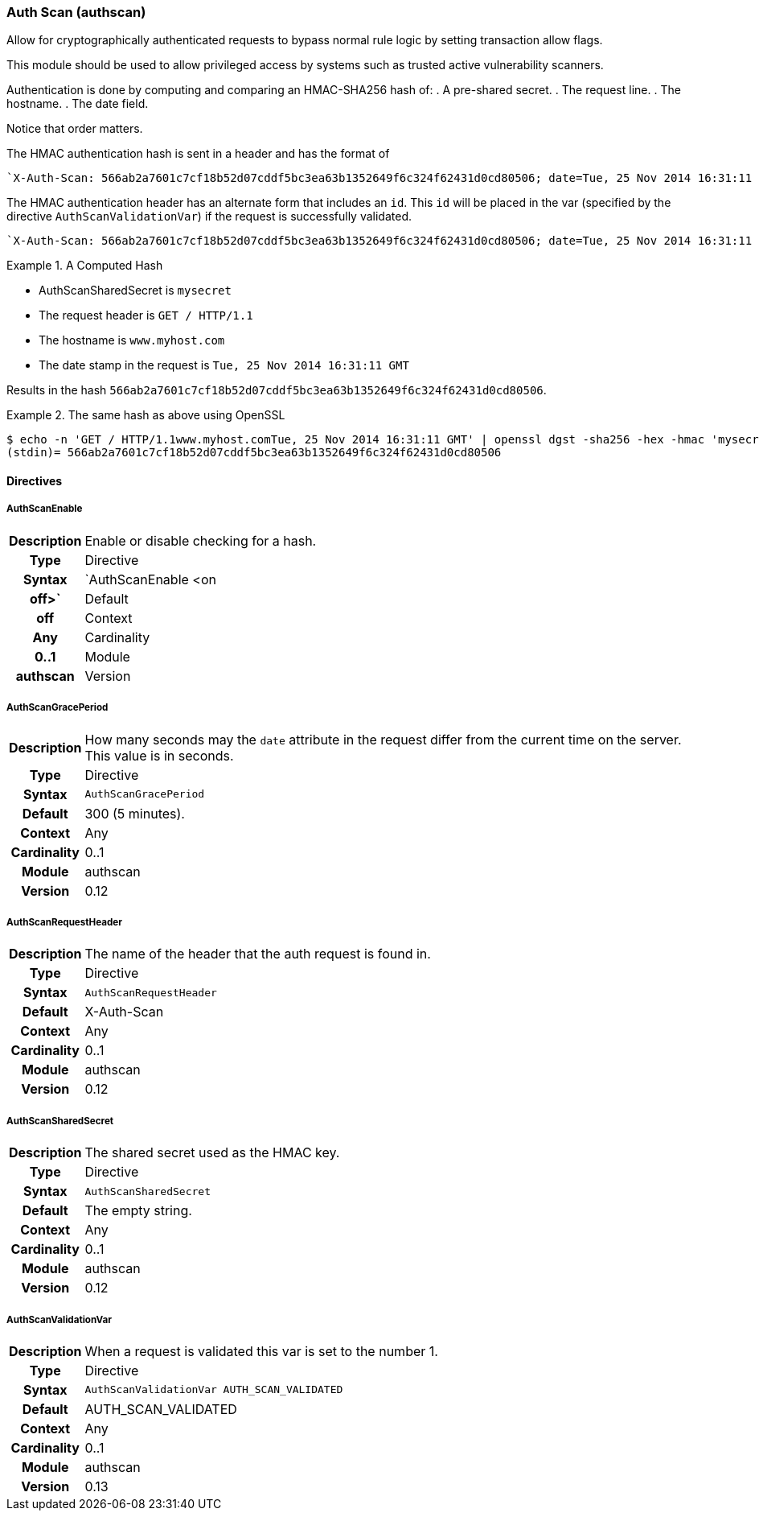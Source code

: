 [[module.authscan]]
=== Auth Scan (authscan)

Allow for cryptographically authenticated requests to bypass normal
rule logic by setting transaction allow flags.

This module should be used to allow privileged access by systems such as
trusted active vulnerability scanners.

Authentication is done by computing and comparing an HMAC-SHA256 hash of:
   . A pre-shared secret.
   . The request line.
   . The hostname.
   . The date field.

Notice that order matters.

The HMAC authentication hash is sent in a header and has the format of

...................................
`X-Auth-Scan: 566ab2a7601c7cf18b52d07cddf5bc3ea63b1352649f6c324f62431d0cd80506; date=Tue, 25 Nov 2014 16:31:11 GMT`
...................................

The HMAC authentication header has an alternate form that includes an `id`. This `id` will be placed in the var (specified by the directive `AuthScanValidationVar`) if the request is successfully validated.

...................................
`X-Auth-Scan: 566ab2a7601c7cf18b52d07cddf5bc3ea63b1352649f6c324f62431d0cd80506; date=Tue, 25 Nov 2014 16:31:11 GMT`; id=MySiteId
...................................

.A Computed Hash
=====================================================================
   * AuthScanSharedSecret is `mysecret`
   * The request header is `GET / HTTP/1.1`
   * The hostname is `www.myhost.com`
   * The date stamp in the request is `Tue, 25 Nov 2014 16:31:11 GMT`

Results in the hash `566ab2a7601c7cf18b52d07cddf5bc3ea63b1352649f6c324f62431d0cd80506`.
=====================================================================

.The same hash as above using OpenSSL
=====================================================================
...................................
$ echo -n 'GET / HTTP/1.1www.myhost.comTue, 25 Nov 2014 16:31:11 GMT' | openssl dgst -sha256 -hex -hmac 'mysecret'
(stdin)= 566ab2a7601c7cf18b52d07cddf5bc3ea63b1352649f6c324f62431d0cd80506
...................................
=====================================================================


==== Directives

[[directive.AuthScanEnable]]
===== AuthScanEnable
[cols=">h,<9"]
|===============================================================================
|Description|Enable or disable checking for a hash.
|       Type|Directive
|     Syntax|`AuthScanEnable <on|off>`
|    Default|off
|    Context|Any
|Cardinality|0..1
|     Module|authscan
|    Version|0.13
|===============================================================================

[[directive.AuthScanGracePeriod]]
===== AuthScanGracePeriod
[cols=">h,<9"]
|===============================================================================
|Description|How many seconds may the `date` attribute in the request differ
from the current time on the server. This value is in seconds.
|       Type|Directive
|     Syntax|`AuthScanGracePeriod`
|    Default|300 (5 minutes).
|    Context|Any
|Cardinality|0..1
|     Module|authscan
|    Version|0.12
|===============================================================================

[[directive.AuthScanRequestHeader]]
===== AuthScanRequestHeader
[cols=">h,<9"]
|===============================================================================
|Description|The name of the header that the auth request is found in.
|       Type|Directive
|     Syntax|`AuthScanRequestHeader`
|    Default|X-Auth-Scan
|    Context|Any
|Cardinality|0..1
|     Module|authscan
|    Version|0.12
|===============================================================================

[[directive.AuthScanSharedSecret]]
===== AuthScanSharedSecret
[cols=">h,<9"]
|===============================================================================
|Description|The shared secret used as the HMAC key.
|       Type|Directive
|     Syntax|`AuthScanSharedSecret`
|    Default|The empty string.
|    Context|Any
|Cardinality|0..1
|     Module|authscan
|    Version|0.12
|===============================================================================

[[directive.AuthScanValidationVar]]
===== AuthScanValidationVar
[cols=">h,<9"]
|===============================================================================
|Description|When a request is validated this var is set to the number 1.
|       Type|Directive
|     Syntax|`AuthScanValidationVar AUTH_SCAN_VALIDATED`
|    Default|AUTH_SCAN_VALIDATED
|    Context|Any
|Cardinality|0..1
|     Module|authscan
|    Version|0.13
|===============================================================================
